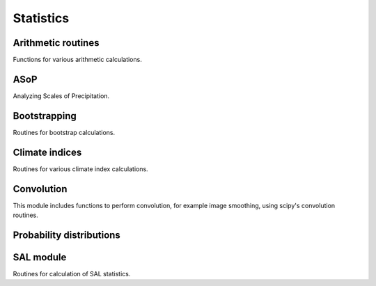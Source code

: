 Statistics
==========


Arithmetic routines
-------------------

Functions for various arithmetic calculations.

.. autosummary::
   :toctree: ./generated/

    rcat.stats.arithmetics.run_mean


ASoP
----

Analyzing Scales of Precipitation.

.. autosummary::
   :toctree: ./generated/

    rcat.stats.ASoP.asop
    rcat.stats.ASoP.bins_calc

Bootstrapping
-------------

Routines for bootstrap calculations. 

.. autosummary::
   :toctree: ./generated/

    rcat.stats.bootstrap.block_bootstr

Climate indices
---------------

Routines for various climate index calculations. 

.. autosummary::
   :toctree: ./generated/

    rcat.stats.climateindex.hotdays_calc
    rcat.stats.climateindex.extr_hotdays_calc
    rcat.stats.climateindex.tropnights_calc
    rcat.stats.climateindex.ehi
    rcat.stats.climateindex.cdd_calc
    rcat.stats.climateindex.Rxx
    rcat.stats.climateindex.RRpX
    rcat.stats.climateindex.RRtX
    rcat.stats.climateindex.SDII

Convolution
------------

This module includes functions to perform convolution, for example image
smoothing, using scipy's convolution routines.

.. autosummary::
   :toctree: ./generated/

    rcat.stats.convolve.kernel_gen
    rcat.stats.convolve.convolve2Dfunc
    rcat.stats.convolve.fft_prep
    rcat.stats.convolve.convolve_fft


Probability distributions
-------------------------

.. autosummary::
   :toctree: ./generated/

    rcat.stats.pdf.freq_int_dist
    rcat.stats.pdf.prob_of_exceed
    rcat.stats.pdf.perkins_skill_score


SAL module
----------

Routines for calculation of SAL statistics.

.. autosummary::
   :toctree: ./generated/
    
    rcat.stats.sal.A_stat
    rcat.stats.sal.S_stat
    rcat.stats.sal.L_stat
    rcat.stats.sal.threshold
    rcat.stats.sal.distfunc
    rcat.stats.sal.remove_large_objects
    rcat.stats.sal.sal_calc
    rcat.stats.sal.write_to_disk
    rcat.stats.sal.run_sal_analysis

